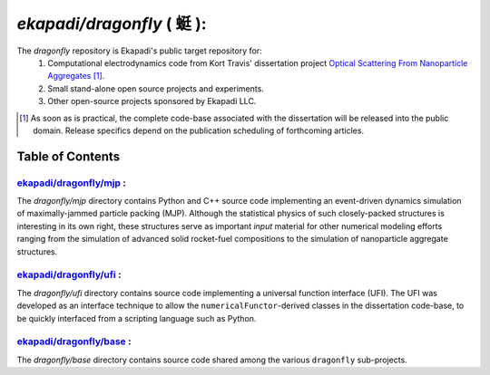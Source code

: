 ===============================================
*ekapadi/dragonfly* ( |qing1ting2| ):
===============================================

The *dragonfly*  repository is Ekapadi's public target repository for:
  #. Computational electrodynamics code from Kort Travis' dissertation project `Optical Scattering From Nanoparticle Aggregates`__ [#]_.
  #. Small stand-alone open source projects and experiments.
  #. Other open-source projects sponsored by Ekapadi LLC.
  
.. __: http://repositories.tdl.org/tdl-ir/handle/2152/ETD-UT-2010-12-2247

.. [#] As soon as is practical, the complete code-base associated with the dissertation
  will be released into the public domain.  Release specifics depend on the publication scheduling of forthcoming articles.
  
.. |qing1ting2| unicode:: 0x8713 .. dragonfly

Table of Contents
=================

`ekapadi/dragonfly/mjp`__ :
-----------------------------

.. __: https://github.com/ekapadi/dragonfly/tree/master/mjp

The *dragonfly/mjp* directory contains Python and C++ source code implementing an event-driven dynamics simulation of maximally-jammed particle packing (MJP).  Although the statistical physics of such closely-packed structures is interesting in its own right, these structures serve as important *input* material for other numerical modeling efforts ranging from the simulation of advanced solid rocket-fuel compositions to the simulation of nanoparticle aggregate structures. 

`ekapadi/dragonfly/ufi`__ :
-----------------------------

.. __: https://github.com/ekapadi/dragonfly/tree/master/ufi

The *dragonfly/ufi* directory contains source code implementing a universal function interface (UFI).  The UFI was developed as an interface technique to allow the ``numericalFunctor``-derived
classes in the dissertation code-base, to be quickly interfaced from a scripting language such as Python.

`ekapadi/dragonfly/base`__ :
------------------------------

.. __: https://github.com/ekapadi/dragonfly/tree/master/base

The *dragonfly/base* directory contains source code shared among the various ``dragonfly`` sub-projects.
